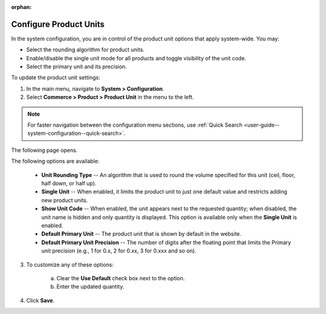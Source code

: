 :orphan:

.. _sys--commerce--product--product-units:

Configure Product Units
-----------------------

.. begin

In the system configuration, you are in control of the product unit options that apply system-wide. You may:

* Select the rounding algorithm for product units.
* Enable/disable the single unit mode for all products and toggle visibility of the unit code.
* Select the primary unit and its precision.

To update the product unit settings:

1. In the main menu, navigate to **System > Configuration**.
2. Select **Commerce > Product > Product Unit** in the menu to the left.

.. note::
   For faster navigation between the configuration menu sections, use :ref:`Quick Search <user-guide--system-configuration--quick-search>`.

The following page opens.

.. image:: /configuration_guide/img/configuration/product/product_unit/ProductUnit.png
   :class: with-border

The following options are available:

   * **Unit Rounding Type** -- An algorithm that is used to round the volume specified for this unit (ceil, floor, half down, or half up).
   * **Single Unit** -- When enabled, it limits the product unit to just one default value and restricts adding new product units.
   * **Show Unit Code** -- When enabled, the unit appears next to the requested quantity; when disabled, the unit name is hidden and only quantity is displayed. This option is available only when the **Single Unit** is enabled. 
   * **Default Primary Unit** -- The product unit that is shown by default in the website.
   * **Default Primary Unit Precision** -- The number of digits after the floating point that limits the Primary unit precision (e.g., 1 for 0.x, 2 for 0.xx, 3 for 0.xxx and so on).

3. To customize any of these options:

     a) Clear the **Use Default** check box next to the option.
     b) Enter the updated quantity.

4. Click **Save**.

.. finish

